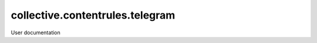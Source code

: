 ================================
collective.contentrules.telegram
================================

User documentation
